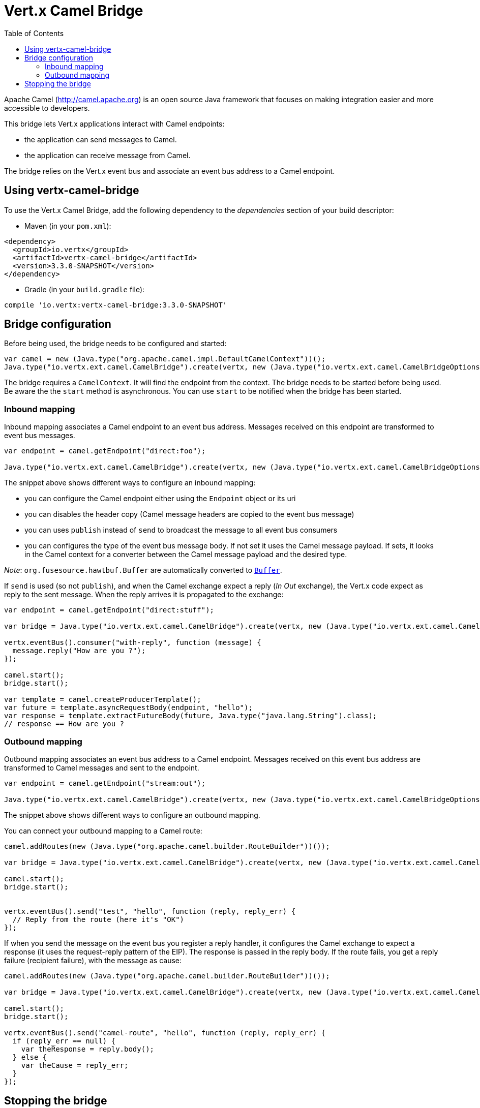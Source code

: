 = Vert.x Camel Bridge
:toc: left

Apache Camel (http://camel.apache.org) is an open source Java framework that focuses on making integration easier
and more accessible to developers.

This bridge lets Vert.x applications interact with Camel endpoints:

* the application can send messages to Camel.
* the application can receive message from Camel.

The bridge relies on the Vert.x event bus and associate an event bus address to a Camel endpoint.

== Using vertx-camel-bridge

To use the Vert.x Camel Bridge, add the following dependency to the _dependencies_ section of your
build descriptor:

* Maven (in your `pom.xml`):

[source,xml,subs="+attributes"]
----
<dependency>
  <groupId>io.vertx</groupId>
  <artifactId>vertx-camel-bridge</artifactId>
  <version>3.3.0-SNAPSHOT</version>
</dependency>
----

* Gradle (in your `build.gradle` file):

[source,groovy,subs="+attributes"]
----
compile 'io.vertx:vertx-camel-bridge:3.3.0-SNAPSHOT'
----

== Bridge configuration

Before being used, the bridge needs to be configured and started:

[source,js]
----
var camel = new (Java.type("org.apache.camel.impl.DefaultCamelContext"))();
Java.type("io.vertx.ext.camel.CamelBridge").create(vertx, new (Java.type("io.vertx.ext.camel.CamelBridgeOptions"))(camel).addInboundMapping(Java.type("io.vertx.ext.camel.InboundMapping").fromCamel("direct:stuff").toVertx("eventbus-address")).addOutboundMapping(Java.type("io.vertx.ext.camel.OutboundMapping").fromVertx("eventbus-address").toCamel("stream:out"))).start();

----

The bridge requires a `CamelContext`. It will find the endpoint from the context. The bridge needs to be started
before being used. Be aware the the `start` method is asynchronous. You can use
`start` to be notified when the bridge has been started.



=== Inbound mapping

Inbound mapping associates a Camel endpoint to an event bus address. Messages received on this endpoint are
transformed to event bus messages.

[source,js]
----
var endpoint = camel.getEndpoint("direct:foo");

Java.type("io.vertx.ext.camel.CamelBridge").create(vertx, new (Java.type("io.vertx.ext.camel.CamelBridgeOptions"))(camel).addInboundMapping(Java.type("io.vertx.ext.camel.InboundMapping").fromCamel("direct:stuff").toVertx("eventbus-address")).addInboundMapping(Java.type("io.vertx.ext.camel.InboundMapping").fromCamel(endpoint).toVertx("eventbus-address")).addInboundMapping(Java.type("io.vertx.ext.camel.InboundMapping").fromCamel(endpoint).toVertx("eventbus-address").withoutHeadersCopy()).addInboundMapping(Java.type("io.vertx.ext.camel.InboundMapping").fromCamel(endpoint).toVertx("eventbus-address").usePublish()).addInboundMapping(Java.type("io.vertx.ext.camel.InboundMapping").fromCamel(endpoint).toVertx("eventbus-address").withBodyType(Java.type("java.lang.String").class)));

----

The snippet above shows different ways to configure an inbound mapping:

* you can configure the Camel endpoint either using the `Endpoint` object or its uri
* you can disables the header copy (Camel message headers are copied to the event bus message)
* you can uses `publish` instead of `send` to broadcast the message to all event bus consumers
* you can configures the type of the event bus message body. If not set it uses the Camel message payload. If
sets, it looks in the Camel context for a converter between the Camel message payload and the desired type.

_Note_: `org.fusesource.hawtbuf.Buffer` are automatically converted to `link:../../jsdoc/buffer-Buffer.html[Buffer]`.

If `send` is used (so not `publish`), and when the Camel exchange expect a reply (_In Out_ exchange), the Vert.x
code expect as reply to the sent message. When the reply arrives it is propagated to the exchange:

[source,js]
----
var endpoint = camel.getEndpoint("direct:stuff");

var bridge = Java.type("io.vertx.ext.camel.CamelBridge").create(vertx, new (Java.type("io.vertx.ext.camel.CamelBridgeOptions"))(camel).addInboundMapping(new (Java.type("io.vertx.ext.camel.InboundMapping"))().setAddress("test-reply").setEndpoint(endpoint)));

vertx.eventBus().consumer("with-reply", function (message) {
  message.reply("How are you ?");
});

camel.start();
bridge.start();

var template = camel.createProducerTemplate();
var future = template.asyncRequestBody(endpoint, "hello");
var response = template.extractFutureBody(future, Java.type("java.lang.String").class);
// response == How are you ?

----

=== Outbound mapping

Outbound mapping associates an event bus address to a Camel endpoint. Messages received on this event bus address
are transformed to Camel messages and sent to the endpoint.

[source,js]
----
var endpoint = camel.getEndpoint("stream:out");

Java.type("io.vertx.ext.camel.CamelBridge").create(vertx, new (Java.type("io.vertx.ext.camel.CamelBridgeOptions"))(camel).addOutboundMapping(Java.type("io.vertx.ext.camel.OutboundMapping").fromVertx("eventbus-address").toCamel("stream:out")).addOutboundMapping(Java.type("io.vertx.ext.camel.OutboundMapping").fromVertx("eventbus-address").toCamel(endpoint)).addOutboundMapping(Java.type("io.vertx.ext.camel.OutboundMapping").fromVertx("eventbus-address").toCamel(endpoint).withoutHeadersCopy()).addOutboundMapping(Java.type("io.vertx.ext.camel.OutboundMapping").fromVertx("eventbus-address").toCamel(endpoint)));

----

The snippet above shows different ways to configure an outbound mapping.

You can connect your outbound mapping to a Camel route:

[source,js]
----
camel.addRoutes(new (Java.type("org.apache.camel.builder.RouteBuilder"))());

var bridge = Java.type("io.vertx.ext.camel.CamelBridge").create(vertx, new (Java.type("io.vertx.ext.camel.CamelBridgeOptions"))(camel).addOutboundMapping(Java.type("io.vertx.ext.camel.OutboundMapping").fromVertx("test").toCamel("direct:start")));

camel.start();
bridge.start();


vertx.eventBus().send("test", "hello", function (reply, reply_err) {
  // Reply from the route (here it's "OK")
});

----

If when you send the message on the event bus you register a reply handler, it configures the Camel exchange to
expect a response (it uses the request-reply pattern of the EIP). The response is passed in the reply body. If the
route fails, you get a reply failure (recipient failure), with the message as cause:

[source,js]
----
camel.addRoutes(new (Java.type("org.apache.camel.builder.RouteBuilder"))());

var bridge = Java.type("io.vertx.ext.camel.CamelBridge").create(vertx, new (Java.type("io.vertx.ext.camel.CamelBridgeOptions"))(camel).addOutboundMapping(Java.type("io.vertx.ext.camel.OutboundMapping").fromVertx("camel-route").toCamel("direct:my-route")));

camel.start();
bridge.start();

vertx.eventBus().send("camel-route", "hello", function (reply, reply_err) {
  if (reply_err == null) {
    var theResponse = reply.body();
  } else {
    var theCause = reply_err;
  }
});

----

== Stopping the bridge

Don't forget to stop the bridge using the `stop` method. The `stop` method is asynchronous. You can use
`stop` to be notified when the bridge has been stopped.

